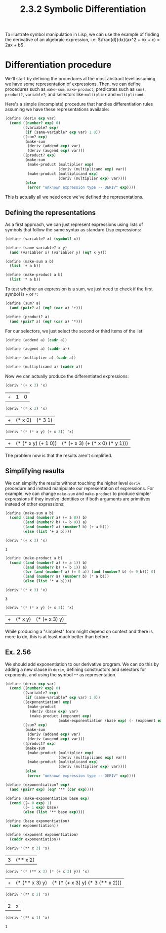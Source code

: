 #+TITLE: 2.3.2 Symbolic Differentiation

To illustrate symbol manipulation in Lisp, we can use the example of finding the
derivative of an algebraic expression, i.e. $\frac{d}{dx}(ax^2 + bx + c) =
2ax + b$.

* Differentiation procedure
We'll start by defining the procedures at the most abstract level assuming we
have some representation of expressions. Then, we can define procedures such as
~make-sum~, ~make-product~; predicates such as ~sum?~, ~product?~, ~variable?~;
and selectors like ~multiplier~ and ~multiplicand~.

Here's a simple (incomplete) procedure that handles differentiation rules
assuming we have these representations available:

#+BEGIN_SRC scheme :session
(define (deriv exp var)
  (cond ((number? exp) 0)
        ((variable? exp)
         (if (same-variable? exp var) 1 0))
        ((sum? exp)
         (make-sum
          (deriv (addend exp) var)
          (deriv (augend exp) var)))
        ((product? exp)
         (make-sum
          (make-product (multiplier exp)
                        (deriv (multiplicand exp) var))
          (make-product (multiplicand exp)
                        (deriv (multiplier exp) var))))
         (else
          (error "unknown expression type -- DERIV" exp))))
#+END_SRC

#+RESULTS:
: #<unspecified>

This is actually all we need once we've defined the representations.

** Defining the representations
As a first approach, we can just represent expressions using lists of symbols
that follow the same syntax as standard Lisp expressions:

#+BEGIN_SRC scheme :session
(define (variable? x) (symbol? x))

(define (same-variable? x y)
  (and (variable? x) (variable? y) (eq? x y)))

(define (make-sum a b)
  (list '+ a b))

(define (make-product a b)
  (list '* a b))
#+END_SRC

#+RESULTS:
: #<unspecified>

To test whether an expression is a sum, we just need to check if the first
symbol is ~+~ or ~*~:
#+BEGIN_SRC scheme :session
(define (sum? a)
  (and (pair? a) (eq? (car a) '+)))

(define (product? a)
  (and (pair? a) (eq? (car a) '*)))
#+END_SRC

#+RESULTS:
: #<unspecified>

For our selectors, we just select the second or third items of the list:
#+BEGIN_SRC scheme :session
(define (addend a) (cadr a))

(define (augend a) (caddr a))

(define (multiplier a) (cadr a))

(define (multiplicand a) (caddr a))
#+END_SRC

#+RESULTS:
: #<unspecified>

Now we can actually produce the differentiated expressions:
#+BEGIN_SRC scheme :session :results value :exports both
(deriv '(+ x 3) 'x)
#+END_SRC

#+RESULTS:
| + | 1 | 0 |

#+BEGIN_SRC scheme :session :results value :exports both
(deriv '(* x 3) 'x)
#+END_SRC

#+RESULTS:
| + | (* x 0) | (* 3 1) |

#+BEGIN_SRC scheme :session :results value :exports both
(deriv '(* (* x y) (+ x 3)) 'x)
#+END_SRC

#+RESULTS:
| + | (* (* x y) (+ 1 0)) | (* (+ x 3) (+ (* x 0) (* y 1))) |

The problem now is that the results aren't simplified.

** Simplifying results
We can simplify the results without touching the higher level ~deriv~ procedure
and instead manipulate our representation of expressions. For example, we can
change ~make-sum~ and ~make-product~ to produce simpler expressions if they
involve identities or if both arguments are primitives instead of other
expressions:

#+BEGIN_SRC scheme :session :results value :exports both
(define (make-sum a b)
  (cond ((and (number? a) (= a 0)) b)
        ((and (number? b) (= b 0)) a)
        ((and (number? a) (number? b) (+ a b)))
        (else (list '+ a b))))

(deriv '(+ x 3) 'x)
#+END_SRC

#+RESULTS:
: 1


#+BEGIN_SRC scheme :session :results value :exports both
(define (make-product a b)
  (cond ((and (number? a) (= a 1)) b)
        ((and (number? b) (= b 1)) a)
        ((or (and (number? a) (= 0 a)) (and (number? b) (= 0 b))) 0)
        ((and (number? a) (number? b) (* a b)))
        (else (list '* a b))))

(deriv '(* x 3) 'x)
#+END_SRC

#+RESULTS:
: 3

#+BEGIN_SRC scheme :session :results value :exports both
(deriv '(* (* x y) (+ x 3)) 'x)
#+END_SRC

#+RESULTS:
| + | (* x y) | (* (+ x 3) y) |

While producing a "simplest" form might depend on context and there is more to
do, this is at least much better than before.

** Ex. 2.56
We should add exponentiation to our derivative program. We can do this by adding
a new clause in ~deriv~, defining constructors and selectors for exponents, and
using the symbol ~**~ as representation.

#+BEGIN_SRC scheme :results value :session :exports both
(define (deriv exp var)
  (cond ((number? exp) 0)
        ((variable? exp)
         (if (same-variable? exp var) 1 0))
        ((exponentiation? exp)
          (make-product
           (deriv (base exp) var)
           (make-product (exponent exp)
                        (make-exponentiation (base exp) (- (exponent exp) 1)))))
        ((sum? exp)
         (make-sum
          (deriv (addend exp) var)
          (deriv (augend exp) var)))
        ((product? exp)
         (make-sum
          (make-product (multiplier exp)
                        (deriv (multiplicand exp) var))
          (make-product (multiplicand exp)
                        (deriv (multiplier exp) var))))
         (else
          (error "unknown expression type -- DERIV" exp))))

(define (exponentiation? exp)
  (and (pair? exp) (eq? '** (car exp))))

(define (make-exponentiation base exp)
  (cond ((= 0 exp) 1)
        ((= 1 exp) base)
        (else (list '** base exp))))

(define (base exponentiation)
  (cadr exponentiation))

(define (exponent exponentiation)
  (caddr exponentiation))

(deriv '(** x 3) 'x)
#+END_SRC

#+RESULTS:
| 3 | (** x 2) |

#+BEGIN_SRC scheme :results value :session :exports both
(deriv '(* (** x 3) (* (+ x 3) y)) 'x)
#+END_SRC

#+RESULTS:
| + | (* (** x 3) y) | (* (* (+ x 3) y) (* 3 (** x 2))) |

#+BEGIN_SRC scheme :results value :session :exports both
(deriv '(** x 2) 'x)
#+END_SRC

#+RESULTS:
| 2 | x |

#+BEGIN_SRC scheme :results value :session :exports both
(deriv '(** x 1) 'x)
#+END_SRC

#+RESULTS:
: 1
